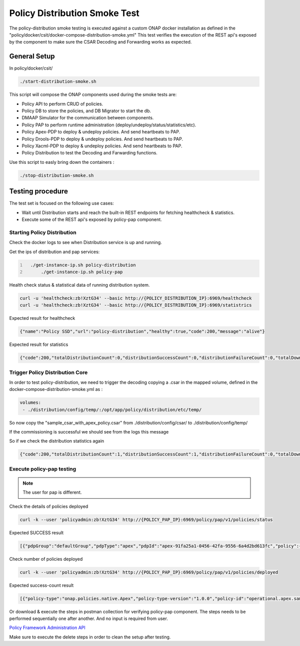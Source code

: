 .. This work is licensed under a
.. Creative Commons Attribution 4.0 International License.
.. http://creativecommons.org/licenses/by/4.0

.. _policy-distribution-smoke-testing-label:

Policy Distribution Smoke Test
################################

The policy-distribution smoke testing is executed against a custom ONAP docker installation as defined in the "policy/docker/csit/docker-compose-distribution-smoke.yml"
This test verifies the execution of the REST api's exposed by the component to make sure the CSAR Decoding and Forwarding works as expected.

General Setup
*****************
In policy/docker/csit/

.. code-block:: bash

    ./start-distribution-smoke.sh

This script will compose the ONAP components used during the smoke tests are:

- Policy API to perform CRUD of policies.
- Policy DB to store the policies, and DB Migrator to start the db.
- DMAAP Simulator for the communication between components.
- Policy PAP to perform runtime administration (deploy/undeploy/status/statistics/etc).
- Policy Apex-PDP to deploy & undeploy policies. And send heartbeats to PAP.
- Policy Drools-PDP to deploy & undeploy policies. And send heartbeats to PAP.
- Policy Xacml-PDP to deploy & undeploy policies. And send heartbeats to PAP.

- Policy Distribution to test the Decoding and Farwarding functions.

Use this script to easly bring down the containers :

.. code-block:: bash

    ./stop-distribution-smoke.sh

Testing procedure
**********************

The test set is focused on the following use cases:

- Wait until Distribution starts and reach the built-in REST endpoints for fetching healthcheck & statistics.
- Execute some of the REST api's exposed by policy-pap component.

Starting Policy Distribution
------------------------------------

Check the docker logs to see when Distribution service is up and running.

Get the ips of distribution and pap services:

.. code::
  :number-lines:

    ./get-instance-ip.sh policy-distribution
	./get-instance-ip.sh policy-pap

Health check status & statistical data of running distribution system.

.. code-block:: bash

	curl -u 'healthcheck:zb!XztG34' --basic http://{POLICY_DISTRIBUTION_IP}:6969/healthcheck
	curl -u 'healthcheck:zb!XztG34' --basic http://{POLICY_DISTRIBUTION_IP}:6969/statistrics

Expected result for healthcheck

.. code-block:: json

	{"name":"Policy SSD","url":"policy-distribution","healthy":true,"code":200,"message":"alive"}

Expected result for statistics

.. code-block:: json

	{"code":200,"totalDistributionCount":0,"distributionSuccessCount":0,"distributionFailureCount":0,"totalDownloadCount":0,"downloadSuccessCount":0,"downloadFailureCount":0}

Trigger Policy Distribution Core
------------------------------------------

In order to test policy-distribution, we need to trigger the decoding copying a .csar in the mapped volume,
defined in the docker-compose-distribution-smoke.yml as :

.. code-block:: yaml

      volumes:
       - ./distribution/config/temp/:/opt/app/policy/distribution/etc/temp/

So now copy the "sample_csar_with_apex_policy.csar" from ./distribution/config/csar/ to ./distribution/config/temp/

If the commissioning is successful we should see from the logs this message

.. image:: images/message-commissioning-participant.png

So if we check the distribution statistics again

.. code-block:: bash

	{"code":200,"totalDistributionCount":1,"distributionSuccessCount":1,"distributionFailureCount":0,"totalDownloadCount":1,"downloadSuccessCount":1,"downloadFailureCount":0}

Execute policy-pap testing
------------------------------------
.. note::
	The user for pap is different.

Check the details of policies deployed

.. code-block:: bash

	curl -k --user 'policyadmin:zb!XztG34' http://{POLICY_PAP_IP}:6969/policy/pap/v1/policies/status

Expected SUCCESS result

.. code-block:: json

	[{"pdpGroup":"defaultGroup","pdpType":"apex","pdpId":"apex-91fa25a1-0456-42fa-9556-6a4d2bd613fc","policy":{"name":"operational.apex.sampledomain","version":"1.0.0"},"policyType":{"name":"onap.policies.native.Apex","version":"1.0.0"},"deploy":true,"state":"SUCCESS"},{"pdpGroup":"defaultGroup","pdpType":"xacml","pdpId":"xacml-83e19452-0854-41dd-9f17-8b0a68f11813","policy":{"name":"SDNC_Policy.ONAP_NF_NAMING_TIMESTAMP","version":"1.0.0"},"policyType":{"name":"onap.policies.Naming","version":"1.0.0"},"deploy":true,"state":"SUCCESS"}]

Check number of policies deployed

.. code-block:: bash

	curl -k --user 'policyadmin:zb!XztG34' http://{POLICY_PAP_IP}:6969/policy/pap/v1/policies/deployed

Expected success-count result

.. code-block:: json

	[{"policy-type":"onap.policies.native.Apex","policy-type-version":"1.0.0","policy-id":"operational.apex.sampledomain","policy-version":"1.0.0","success-count":1,"failure-count":0,"incomplete-count":0},{"policy-type":"onap.policies.Naming","policy-type-version":"1.0.0","policy-id":"SDNC_Policy.ONAP_NF_NAMING_TIMESTAMP","policy-version":"1.0.0","success-count":1,"failure-count":0,"incomplete-count":0}]

Or download & execute the steps in postman collection for verifying policy-pap component.
The steps needs to be performed sequentially one after another. And no input is required from user.

`Policy Framework Administration API <https://github.com/onap/policy-pap/blob/master/postman/pap-api-collection.json>`_

Make sure to execute the delete steps in order to clean the setup after testing.
